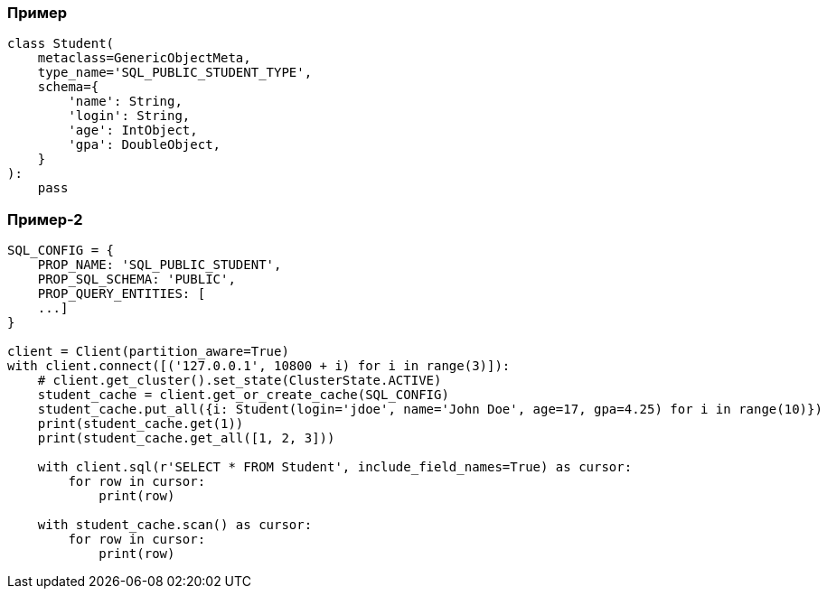 [%conceal]
=== Пример
[source, python]
----
class Student(
    metaclass=GenericObjectMeta,
    type_name='SQL_PUBLIC_STUDENT_TYPE',
    schema={
        'name': String,
        'login': String,
        'age': IntObject,
        'gpa': DoubleObject,
    }
):
    pass
----

[%conceal]
=== Пример-2
[source, python]
----
SQL_CONFIG = {
    PROP_NAME: 'SQL_PUBLIC_STUDENT',
    PROP_SQL_SCHEMA: 'PUBLIC',
    PROP_QUERY_ENTITIES: [
    ...]
}

client = Client(partition_aware=True)
with client.connect([('127.0.0.1', 10800 + i) for i in range(3)]):
    # client.get_cluster().set_state(ClusterState.ACTIVE)
    student_cache = client.get_or_create_cache(SQL_CONFIG)
    student_cache.put_all({i: Student(login='jdoe', name='John Doe', age=17, gpa=4.25) for i in range(10)})
    print(student_cache.get(1))
    print(student_cache.get_all([1, 2, 3]))

    with client.sql(r'SELECT * FROM Student', include_field_names=True) as cursor:
        for row in cursor:
            print(row)

    with student_cache.scan() as cursor:
        for row in cursor:
            print(row)
----